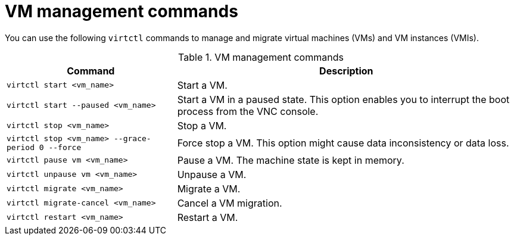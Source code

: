 :_newdoc-version: 2.18.5
:_template-generated: 2025-08-13
:_mod-docs-content-type: REFERENCE

[id="vm-management-commands_{context}"]
= VM management commands

You can use the following `virtctl` commands to manage and migrate virtual machines (VMs) and VM instances (VMIs).

.VM management commands
[width="100%",cols="1a,2a",options="header"]
|===
|Command |Description

|`virtctl start <vm_name>`
|Start a VM.

|`virtctl start --paused <vm_name>`
|Start a VM in a paused state. This option enables you to interrupt the boot process from the VNC console.

|`virtctl stop <vm_name>`
|Stop a VM.

|`virtctl stop <vm_name> --grace-period 0 --force`
|Force stop a VM. This option might cause data inconsistency or data loss.

|`virtctl pause vm <vm_name>`
|Pause a VM. The machine state is kept in memory.

|`virtctl unpause vm <vm_name>`
|Unpause a VM.

|`virtctl migrate <vm_name>`
|Migrate a VM.

|`virtctl migrate-cancel <vm_name>`
|Cancel a VM migration.

|`virtctl restart <vm_name>`
|Restart a VM.
|===
